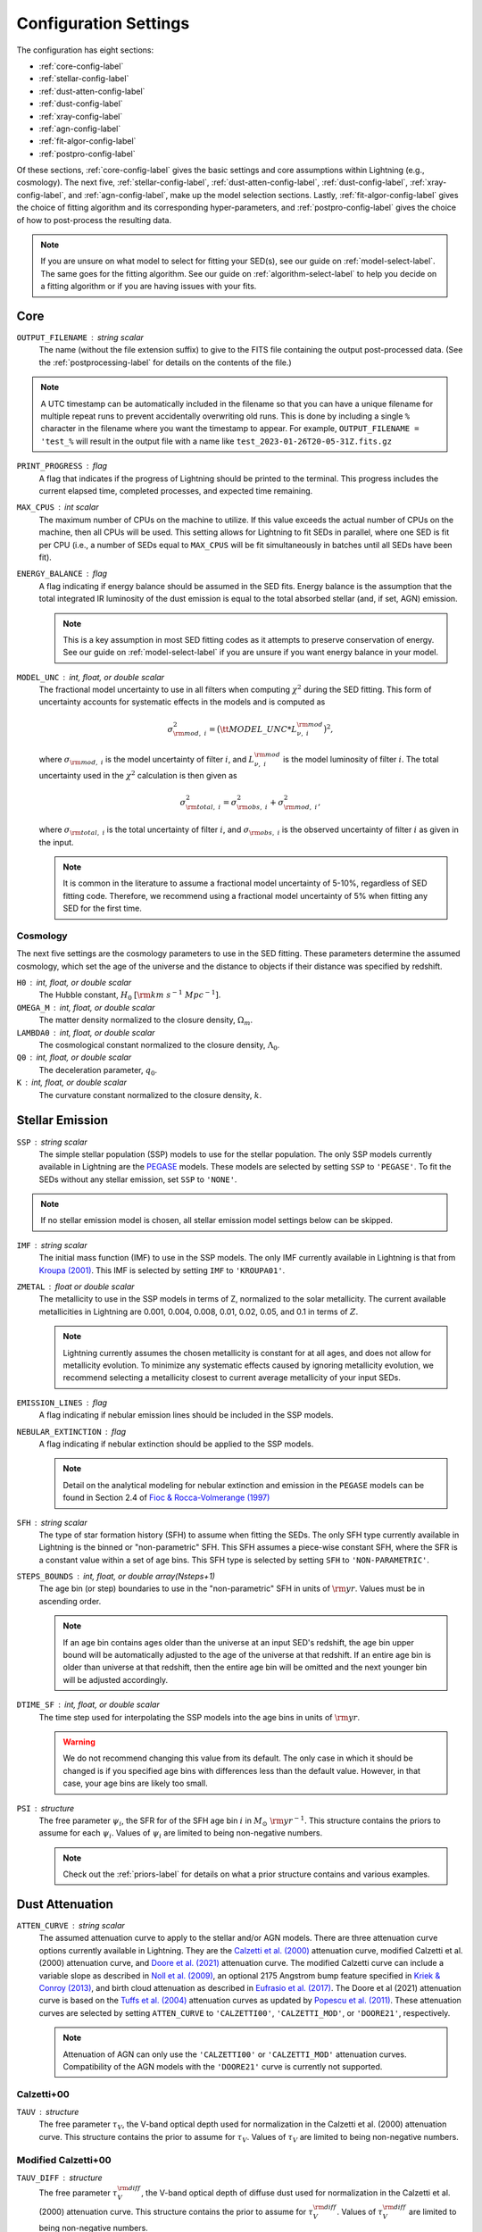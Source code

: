 .. _configure-setting-label:

Configuration Settings
======================

The configuration has eight sections:

- :ref:`core-config-label`
- :ref:`stellar-config-label`
- :ref:`dust-atten-config-label`
- :ref:`dust-config-label`
- :ref:`xray-config-label`
- :ref:`agn-config-label`
- :ref:`fit-algor-config-label`
- :ref:`postpro-config-label`

Of these sections, :ref:`core-config-label` gives the basic settings and core assumptions
within Lightning (e.g., cosmology). The next five, :ref:`stellar-config-label`,
:ref:`dust-atten-config-label`, :ref:`dust-config-label`, :ref:`xray-config-label`,
and :ref:`agn-config-label`, make up the model selection sections. Lastly,
:ref:`fit-algor-config-label` gives the choice of fitting algorithm and its corresponding
hyper-parameters, and :ref:`postpro-config-label` gives the choice of how to post-process
the resulting data.

.. note::

    If you are unsure on what model to select for fitting your SED(s), see our guide on
    :ref:`model-select-label`. The same goes for the fitting algorithm. See our guide on
    :ref:`algorithm-select-label` to help you decide on a fitting algorithm or if you
    are having issues with your fits.


.. _core-config-label:

Core
----

``OUTPUT_FILENAME`` : string scalar
    The name (without the file extension suffix) to give to the FITS file containing the
    output post-processed data. (See the :ref:`postprocessing-label` for details on the contents
    of the file.)

.. note::

    A UTC timestamp can be automatically included in the filename so that you can have a unique
    filename for multiple repeat runs to prevent accidentally overwriting old runs. This is
    done by including a single ``%`` character in the filename where you want the timestamp
    to appear. For example, ``OUTPUT_FILENAME = 'test_%`` will result in the output file with
    a name like ``test_2023-01-26T20-05-31Z.fits.gz``


``PRINT_PROGRESS`` : flag
    A flag that indicates if the progress of Lightning should be printed to the
    terminal. This progress includes the current elapsed time, completed processes,
    and expected time remaining.

``MAX_CPUS`` : int scalar
    The maximum number of CPUs on the machine to utilize. If this value exceeds the
    actual number of CPUs on the machine, then all CPUs will be used. This setting
    allows for Lightning to fit SEDs in parallel, where one SED is fit per CPU
    (i.e., a number of SEDs equal to ``MAX_CPUS`` will be fit simultaneously in
    batches until all SEDs have been fit).

``ENERGY_BALANCE`` : flag
    A flag indicating if energy balance should be assumed in the SED fits. Energy balance
    is the assumption that the total integrated IR luminosity of the dust emission is equal
    to the total absorbed stellar (and, if set, AGN) emission.

    .. note::

        This is a key assumption in most SED fitting codes as it attempts to preserve conservation
        of energy. See our guide on :ref:`model-select-label` if you are unsure if you
        want energy balance in your model.


``MODEL_UNC`` : int, float, or double scalar
    The fractional model uncertainty to use in all filters when computing :math:`\chi^2`
    during the SED fitting. This form of uncertainty accounts for systematic effects
    in the models and is computed as

    .. math::

    	\sigma_{{\rm mod},\ i}^2 = \big({\tt MODEL\_UNC} * L_{\nu,\ i}^{\rm mod} \big)^2,

    where :math:`\sigma_{{\rm mod},\ i}` is the model uncertainty of filter :math:`i`, and
    :math:`L_{\nu,\ i}^{\rm mod}` is the model luminosity of filter :math:`i`. The total
    uncertainty used in the :math:`\chi^2` calculation is then given as

    .. math::

    	\sigma_{{\rm total},\ i}^2 = \sigma_{{\rm obs},\ i}^2 + \sigma_{{\rm mod},\ i}^2,

    where :math:`\sigma_{{\rm total},\ i}` is the total uncertainty of filter :math:`i`, and
    :math:`\sigma_{{\rm obs},\ i}` is the observed uncertainty of filter :math:`i` as given
    in the input.

    .. note::

        It is common in the literature to assume a fractional model uncertainty of 5-10%, regardless
        of SED fitting code. Therefore, we recommend using a fractional model uncertainty of 5%
        when fitting any SED for the first time.


Cosmology
^^^^^^^^^
The next five settings are the cosmology parameters to use in the SED fitting.
These parameters determine the assumed cosmology, which set the age of the universe
and the distance to objects if their distance was specified by redshift.

``H0`` : int, float, or double scalar
    The Hubble constant, :math:`H_0` :math:`[{\rm km\ s^{-1}\ Mpc^{-1}}]`.

``OMEGA_M`` : int, float, or double scalar
    The matter density normalized to the closure density, :math:`\Omega_m`.

``LAMBDA0`` : int, float, or double scalar
    The cosmological constant normalized to the closure density, :math:`\Lambda_0`.

``Q0`` : int, float, or double scalar
    The deceleration parameter, :math:`q_0`.

``K`` : int, float, or double scalar
    The curvature constant normalized to the closure density, :math:`k`.




.. _stellar-config-label:

Stellar Emission
----------------

``SSP`` : string scalar
    The simple stellar population (SSP)
    models to use for the stellar population. The only SSP models currently available in Lightning are the
    `PEGASE <http://www2.iap.fr/pegase/>`_ models. These models are selected by setting ``SSP`` to ``'PEGASE'``.
    To fit the SEDs without any stellar emission, set ``SSP`` to ``'NONE'``.

.. note::

    If no stellar emission model is chosen, all stellar emission model settings below
    can be skipped.


``IMF`` : string scalar
    The initial mass function (IMF)
    to use in the SSP models. The only IMF currently available in Lightning is that from
    `Kroupa (2001) <https://ui.adsabs.harvard.edu/abs/2001MNRAS.322..231K/abstract>`_.
    This IMF is selected by setting ``IMF`` to ``'KROUPA01'``.

``ZMETAL`` : float or double scalar
    The metallicity to use in the SSP models
    in terms of Z, normalized to the solar metallicity.
    The current available metallicities in Lightning are 0.001, 0.004, 0.008, 0.01, 0.02, 0.05, and 0.1
    in terms of :math:`Z`.

    .. note::

        Lightning currently assumes the chosen metallicity is constant for at all ages, and
        does not allow for metallicity evolution. To minimize any systematic effects caused
        by ignoring metallicity evolution, we recommend selecting a metallicity closest to
        current average metallicity of your input SEDs.


``EMISSION_LINES`` : flag
    A flag indicating if nebular emission lines should be included in the SSP models.

``NEBULAR_EXTINCTION`` : flag
    A flag indicating if nebular extinction should be applied to the SSP models.

    .. note::

        Detail on the analytical modeling for nebular extinction and emission in the
        ``PEGASE`` models can be found in Section 2.4 of
        `Fioc & Rocca-Volmerange (1997) <https://ui.adsabs.harvard.edu/abs/1997A%26A...326..950F/abstract>`_

``SFH`` : string scalar
    The type of star formation history (SFH) to assume when fitting the SEDs. The only
    SFH type currently available in Lightning is the binned or "non-parametric" SFH.
    This SFH assumes a piece-wise constant SFH, where the SFR is a constant value within
    a set of age bins. This SFH type is selected by setting ``SFH`` to ``'NON-PARAMETRIC'``.


``STEPS_BOUNDS`` : int, float, or double array(Nsteps+1)
    The age bin (or step) boundaries to use in the "non-parametric" SFH in units of
    :math:`{\rm yr}`. Values must be in ascending order.

    .. note::

        If an age bin contains ages older than the universe at an input
        SED's redshift, the age bin upper bound will be automatically
        adjusted to the age of the universe at that redshift. If an entire
        age bin is older than universe at that redshift, then the entire
        age bin will be omitted and the next younger bin will be adjusted
        accordingly.

``DTIME_SF`` : int, float, or double scalar
    The time step used for interpolating the SSP models into the age
    bins in units of :math:`{\rm yr}`.

    .. warning::

        We do not recommend changing this value from its default. The only case
        in which it should be changed is if you specified age bins with differences less than
        the default value. However, in that case, your age bins are likely too small.


``PSI`` : structure
    The free parameter :math:`\psi_i`, the SFR for of the SFH age bin :math:`i` in :math:`M_\odot\ {\rm yr}^{-1}`.
    This structure contains the priors to assume for each :math:`\psi_i`.
    Values of :math:`\psi_i` are limited to being non-negative numbers.

    .. note::

        Check out the :ref:`priors-label` for details on what a prior structure contains
        and various examples.


.. _dust-atten-config-label:

Dust Attenuation
----------------

``ATTEN_CURVE`` : string scalar
    The assumed attenuation curve to apply to the stellar and/or AGN models. There are three attenuation
    curve options currently available in Lightning. They are the `Calzetti et al. (2000)
    <https://ui.adsabs.harvard.edu/abs/2000ApJ...533..682C/abstract>`_ attenuation curve,
    modified Calzetti et al. (2000) attenuation curve, and `Doore et al. (2021)
    <https://ui.adsabs.harvard.edu/abs/2021ApJ...923...26D/abstract>`_ attenuation curve. The
    modified Calzetti curve can include a variable slope as described in
    `Noll et al. (2009) <https://ui.adsabs.harvard.edu/abs/2009A%26A...507.1793N/abstract>`_,
    an optional 2175 Angstrom bump feature specified in `Kriek & Conroy (2013)
    <https://ui.adsabs.harvard.edu/abs/2013ApJ...775L..16K/abstract>`_, and birth cloud attenuation
    as described in `Eufrasio et al. (2017) <https://ui.adsabs.harvard.edu/abs/2017ApJ...851...10E/abstract>`_.
    The Doore et al (2021) attenuation curve is based on the `Tuffs et al. (2004)
    <https://ui.adsabs.harvard.edu/abs/2004A%26A...419..821T/abstract>`_ attenuation curves as updated
    by `Popescu et al. (2011) <https://ui.adsabs.harvard.edu/abs/2011A%26A...527A.109P/abstract>`_.
    These attenuation curves are selected by setting ``ATTEN_CURVE`` to ``'CALZETTI00'``, ``'CALZETTI_MOD'``,
    or ``'DOORE21'``, respectively.

    .. note::

        Attenuation of AGN can only use the ``'CALZETTI00'`` or ``'CALZETTI_MOD'``
        attenuation curves. Compatibility of the AGN models with the ``'DOORE21'``
        curve is currently not supported.


Calzetti+00
^^^^^^^^^^^

``TAUV`` : structure
    The free parameter :math:`\tau_V`, the V-band optical depth used for normalization
    in the Calzetti et al. (2000) attenuation curve.
    This structure contains the prior to assume for :math:`\tau_V`.
    Values of :math:`\tau_V` are limited to being non-negative numbers.


Modified Calzetti+00
^^^^^^^^^^^^^^^^^^^^

``TAUV_DIFF`` : structure
    The free parameter :math:`\tau_V^{\rm diff}`, the V-band optical depth of diffuse dust
    used for normalization in the Calzetti et al. (2000) attenuation curve.
    This structure contains the prior to assume for :math:`\tau_V^{\rm diff}`.
    Values of :math:`\tau_V^{\rm diff}` are limited to being non-negative numbers.

``DELTA`` : structure
    The free parameter :math:`\delta`, the power law value used to create a variable attenuation
    curve slope as described in Noll et al. (2009).
    This structure contains the prior to assume for :math:`\delta`.
    Values of :math:`\delta` can be any real numbers. A value of ``0`` indicates the same
    slope as the original Calzetti et al. (2000) attenuation curve.

``TAUV_BC`` : structure
    The free parameter :math:`\tau_V^{\rm BC}`, the V-band optical depth of the birth cloud component
    as described in Eufrasio et al. (2017).
    This structure contains the prior to assume for :math:`\tau_V^{\rm BC}`.
    Values of :math:`\tau_V^{\rm BC}` are limited to being non-negative numbers. A value of ``0``
    indicates no birth cloud attenuation.

``UV_BUMP`` : flag
    A flag indicating if a 2175 Angstrom UV bump feature as specified in Kriek & Conroy (2013)
    should be added to the attenuation curve.


Doore+21
^^^^^^^^
``TAUB_F`` : structure
    The free parameter :math:`\tau_B^{f}`, the face-on optical depth in the B-band.
    This structure contains the prior to assume for :math:`\tau_B^{f}`.
    Values of :math:`\tau_B^{f}` are limited to being between ``0`` and ``8``.

``F_CLUMP`` : structure
    The free parameter :math:`F`, the birth cloud clumpiness factor.
    This structure contains the prior to assume for :math:`F`.
    Values of :math:`F` are limited to being between ``0`` and ``0.61``.

``COSI`` : structure
    The free parameter :math:`\cos i`, the inclination of the galactic disk in terms of :math:`\cos i`.
    This structure contains the prior to assume for :math:`\cos i`.
    Values of :math:`\cos i` are limited to being between ``0`` and ``1``.

``B_TO_D`` : structure
    The free parameter :math:`B/D`, the bulge-to-disk ratio.
    This structure contains the prior to assume for :math:`B/D`.
    Values of :math:`B/D` are limited to being non-negative numbers.

``ROLD0_AGES`` : int, float, or double array(Nsteps)
    The binary parameter :math:`r^{0,\ {\rm old}}`, that designates each SFH age bin
    as part of the young or old population. A value of ``0`` for the corresponding age
    bin considers it to be part of the young population, and a value of ``1`` considers
    it to be part of the old populations (see section 4.3 of `Doore et al. 2021
    <https://ui.adsabs.harvard.edu/abs/2021ApJ...923...26D/abstract>`_ for more details).
    The number of elements must be one less than the number of elements in ``STEPS_BOUNDS``.

    .. note::

        We recommend setting age bins that contain ages :math:`< 500\ {\rm Myr}` to be part
        the young population as they can contain significant UV emission. If you choose
        to set age bins with ages :math:`< 500\ {\rm Myr}` to the old population, the SFR may
        be underestimated due to under-attenuation of the UV-emitting population.


.. _dust-config-label:

Dust Emission
-------------

``DUST_MODEL`` : string scalar
    The dust emission model to use. The only dust emission model currently available in Lightning is the
    `Draine & Li (2007) <https://ui.adsabs.harvard.edu/abs/2007ApJ...657..810D/abstract>`_ (DL07) model.
    This model is selected by setting ``DUST_MODEL`` to ``'DL07'``.
    To fit the SEDs without any dust emission, set ``DUST_MODEL`` to ``'NONE'``.

.. note::

    If no dust emission model is chosen, all dust emission model settings below
    can be skipped.


DL07
^^^^

``UMIN`` : structure
    The free parameter :math:`U_{\rm min}`, the minimum radiation field intensity
    of the diffuse ISM radiation field from the heated dust.
    This structure contains the prior to assume for :math:`U_{\rm min}`.
    Values of :math:`U_{\rm min}` are limited to being between ``0.1`` and ``25``.

``UMAX`` : structure
    The free parameter :math:`U_{\rm max}`, the maximum radiation field intensity
    of the power-law distribution of heating starlight intensities.
    This structure contains the prior to assume for :math:`U_{\rm max}`.
    Values of :math:`U_{\rm max}`` are limited to being between ``1e3`` and ``3e5``.

    .. note::

        The parameter range of :math:`U_{\rm max}` is slightly less than the quoted full
        range of the DL07 models (:math:`10^6`). This slightly limited range originates
        from the format of the `publicly available data
        <https://www.astro.princeton.edu/~draine/dust/irem.html>`_. The publicly available
        :math:`\delta`-functions of :math:`U`, from which :math:`U_{\rm max}`` can be
        calculated for any given :math:`\alpha`, have a maximum value of :math:`3 \times 10^5`.
        However, rather than extrapolating these :math:`\delta`-functions to
        :math:`U = 10^6`, we limit :math:`U_{\rm max}`` to the largest available value.

``ALPHA`` : structure
    The free parameter :math:`\alpha`, the exponent of the power-law distribution of
    heating starlight intensities between :math:`U_{\rm min}` and :math:`U_{\rm max}`.
    This structure contains the prior to assume for :math:`\alpha`.
    Values of :math:`\alpha` are limited to being between ``-10`` and ``4``.

``GAMMA`` : structure
    The free parameter :math:`\gamma`, the fraction of the dust mass exposed to
    the power-law distribution of radiation field intensities.
    This structure contains the prior to assume for :math:`\gamma`.
    Values of :math:`\gamma` are limited to being between ``0`` and ``1``.

``QPAH`` : structure
    The free parameter :math:`q_{\rm PAH}`, the fraction of the total grain mass
    corresponding to PAHs containing less than 1000 carbon atoms (PAH index).
    This structure contains the prior to assume for :math:`q_{\rm PAH}`.
    Values of :math:`q_{\rm PAH}` are limited to being between ``4.7e-3`` and ``4.58e-2``.

``LTIR`` : structure
    The free parameter :math:`L_{\rm TIR}`, the total integrated IR luminosity in :math:`L_\odot`.
    This structure contains the prior to assume for :math:`L_{\rm TIR}`.
    Values of :math:`L_{\rm TIR}` are limited to being non-negative numbers.

    .. note::

        ``LTIR`` is only a free parameter if ``ENERGY_BALANCE`` not is set. If ``ENERGY_BALANCE``
        is set then ``LTIR`` is determined instead by the absorbed the stellar (and, if set, AGN)
        emission.


.. _xray-config-label:

X-ray Emission
--------------

``XRAY_EMISSION`` : flag
    A flag indicating if an X-ray emission model will be used. This always includes
    stellar X-ray emission, but can optionally include AGN X-ray emission
    (:ref:`see below <xray-agn-config-label>`). The stellar X-ray emission is normalized
    according to the :math:`L_X/M` parametrizations with stellar age from `Gilbertson et
    al. (2022) <https://ui.adsabs.harvard.edu/abs/2022ApJ...926...28G/abstract>`_.

.. note::

    If no X-ray emission model is used, all X-ray emission model settings below
    can be skipped.


``XRAY_UNIT`` : string scalar
    The form (or unit type) of X-ray data within the input catalog.
    Currently, there are two types of X-ray data that can be input into Lightning.
    These are instrumental counts or fluxes (in :math:`{\rm erg\ cm^{-2}\ s^{-1}}`), which are
    selected by setting ``XRAY_UNIT`` to ``'COUNTS'`` or ``'FLUX'``, respectively.
    See the discussion on :ref:`input-formats-label` for more details on how to
    format the different X-ray data types.

    .. note::

        If set to ``'FLUX'``, the ``XRAY_UNC`` setting below is ignored.
        Uncertainties on the X-ray flux must always be provided in the input catalog.


``XRAY_UNC`` : string scalar
    The type of uncertainties to assume for the X-ray counts.
    In Lightning, the contribution to :math:`\chi^2` from the X-ray model is
    calculated as

    .. math::

        \chi^2_X = \sum_i \frac{(n^{\rm obs}_i - n^{\rm mod}_i)^2}{\sigma_{n,\ i}^2},

    where :math:`n^{\rm obs}_i` is the number of net (background-subtracted)
    counts in energy bin :math:`i`, :math:`n^{\rm mod}_i` is the number of model counts,
    and :math:`\sigma_{n,\ i}` is the uncertainty on the observed counts. There are
    three types of X-ray count uncertainties currently available in Lightning. They are
    the square root of the counts, the upper uncertainty from the `Gehrels (1986)
    <https://ui.adsabs.harvard.edu/abs/1986ApJ...303..336G/abstract>`_ approximation,
    and user input uncertainties. For the square root of the counts,
    :math:`\sigma_{n,\ i}` is assumed to be :math:`\sqrt{n^{\rm obs}_i}`.
    This is most appropriate for cases where the number of counts is large enough
    that the errors are approximately Gaussian. For the Gehrels (1986) approximation,
    :math:`\sigma_{n,\ i}` is assumed to be

    .. math::

        1 + \sqrt{0.75 + n^{\rm obs}_i}.

    This is more appropriate for data in the low-count regime.
    Finally, for the user input uncertainties, Lightning searches each X-ray spectral file
    for a column labeled ``NET_COUNTS_UNC`` and adopts this as the
    uncertainty on the net counts.
    These uncertainties types are selected by setting ``XRAY_UNC`` to ``'SQRT'``, ``'GEHRELS'``,
    or ``'USER'``, respectively.


``XRAY_ABS_MODEL`` : string scalar
    The X-ray absorption model to apply to the X-ray emission. There are
    three X-ray absorption models currently available in Lightning. They are
    the `"tbabs" absorption model <https://ui.adsabs.harvard.edu/abs/2000ApJ...542..914W/abstract>`_
    with the default `Wilms et al. (2000) <https://ui.adsabs.harvard.edu/abs/2000ApJ...542..914W/abstract>`_
    abundances and the
    *Sherpa* "atten" model from `Rumph et al. (1994)
    <https://ui.adsabs.harvard.edu/abs/1994AJ....107.2108R/abstract>`_.
    These X-ray absorption models are selected by setting ``XRAY_ABS_MODEL`` to ``'TBABS-WILM'``
    or ``'ATTEN'``, respectively.

``NH`` : structure
    The free parameter :math:`N_H`, the intrinsic HI column density along
    the line of sight in :math:`10^{20}\ {\rm cm}^{-2}`.
    This structure contains the prior to assume for :math:`N_H`.
    Values of :math:`N_H` are limited to being between ``1e-4`` and ``1e5``.

    .. note::

    	While the value of :math:`N_H` is allowed to be larger than :math:`10^{24}\ {\rm cm^{-2}}`,
        we caution that our emission models are not suitable for the Compton-thick case.


.. _xray-agn-config-label:

``XRAY_AGN_MODEL`` : string scalar
    The AGN X-ray emission model to use. There are two AGN X-ray emission models currently available
    in Lightning, the `qsosed <https://heasarc.gsfc.nasa.gov/xanadu/xspec/manual/node132.html>`_
    models from `Kubota & Done (2018) <https://ui.adsabs.harvard.edu/abs/2018MNRAS.480.1247K/abstract>`_ and a power law model
    with a high-energy exponential cut-off. The power law model has a fixed photon index of :math:`\Gamma = 1.8` and an exponential
    cut-off at 300 :math:`{\rm keV}`. This power law model is tied to the 2500 Angstrom emission using the
    relationship from `Lusso & Risaliti (2017) <https://ui.adsabs.harvard.edu/abs/2017A%26A...602A..79L/abstract>`_.
    These models are selected by setting ``XRAY_AGN_MODEL`` to ``'QSOSED'`` and ``'PLAW'``, respectively.
    To fit the SEDs without any AGN X-ray emission models, set ``XRAY_AGN_MODEL`` to ``'NONE'``.

.. note::

    If the ``'QSOSED'`` AGN X-ray emission model is not chosen, its corresponding settings
    below can be skipped.


QSOSED
^^^^^^

``AGN_MASS`` : structure
    The free parameter :math:`M_{\rm AGN}`, the supermassive black hole mass in
    :math:`M_\odot`.
    This structure contains the prior to assume for :math:`M_{\rm AGN}`.
    Values of :math:`M_{\rm AGN}` are limited to being between ``1e5`` and ``1e10``.

``AGN_LOGMDOT`` : structure
    The free parameter :math:`\log(\dot m)`, the :math:`\log_{10}` of :math:`\dot m`,
    the supermassive black hole accretion rate normalized by the Eddington rate.
    This structure contains the prior to assume for :math:`\log(\dot m)`.
    Values of :math:`\log(\dot m)` are limited to being between ``-1.5`` and ``0.3``.


.. _agn-config-label:

AGN Emission
------------

``AGN_MODEL`` : string scalar
    The UV-to-IR AGN emission model to use. The only AGN emission model currently available in Lightning is the
    `SKIRTOR <http://sites.google.com/site/skirtorus/home>`_ model from `Stalevski et al. (2016)
    <https://ui.adsabs.harvard.edu/abs/2016MNRAS.458.2288S/abstract>`_.
    This model is selected by setting ``AGN_MODEL`` to ``'SKIRTOR'``.
    To fit the SEDs without any AGN emission, set ``AGN_MODEL`` to ``'NONE'``.

.. note::

    If no AGN emission model is chosen, all AGN emission model settings below
    can be skipped.


SKIRTOR
^^^^^^^

``LOG_L_AGN`` : structure
    The free parameter :math:`\log(L_{\rm AGN})`, the total integrated luminosity of
    AGN model in :math:`\log_{10}(L_\odot)`, which is used for normalization.
    This structure contains the prior to assume for :math:`\log(L_{\rm AGN})`.
    Values of :math:`\log(L_{\rm AGN})` are limited to being between ``0`` and ``20``.

    .. note::

        :math:`\log(L_{\rm AGN})` will not be a free parameter if fitting using
        a ``'QSOSED'`` X-ray AGN model. Instead the normalization of
        UV-to-IR AGN model is tied to the rest-frame 2500 Angstrom monochromatic
        luminosity of the qsosed model.

``TAU97`` : structure
    The free parameter :math:`\tau_{9.7}`, the edge-on optical depth of AGN dust
    torus at 9.7 :math:`\mu \rm m`.
    This structure contains the prior to assume for :math:`\tau_{9.7}`.
    Values of :math:`\tau_{9.7}` are limited to being between ``3`` and ``11``.

``AGN_COSI`` : structure
    The free parameter :math:`\cos i_{\rm AGN}`, the inclination of the AGN
    disk in terms of :math:`\cos i`.
    This structure contains the prior to assume for :math:`\cos i_{\rm AGN}`.
    Values of :math:`\cos i_{\rm AGN}` are limited to being between ``0`` and ``1``.


.. _fit-algor-config-label:

Fitting Algorithm
-----------------

``METHOD`` : string scalar
    The fitting algorithm used to fit the SED(s). Lightning currently has three fitting algorithms
    that can be used: an adaptive MCMC, an affine-invariant MCMC, and a Levenberg–Marquardt algorithm.
    The adaptive MCMC algorithm is Algorithm 4 from `Andrieu & Thoms (2008)
    <https://link.springer.com/article/10.1007/s11222-008-9110-y>`_, the affine-invariant MCMC
    algorithm is the algorithm from `Goodman & Weare (2010)
    <https://ui.adsabs.harvard.edu/abs/2010CAMCS...5...65G/abstract>`_, and the Levenberg–Marquardt
    algorithm is `Craig Markwardt’s MPFIT <http://purl.com/net/mpfit>`_
    implementation.
    These fitting algorithms are selected by setting ``METHOD`` to ``'MCMC-ADAPTIVE'``, ``'MCMC-AFFINE'``,
    or ``'MPFIT'``, respectively.


.. note::

    See our guide on :ref:`algorithm-select-label` for more details on each algorithm and
    their corresponding hyper-parameters below. Additionally, the guide can help you decide
    on the best algorithm to fit your research needs.



MCMC
^^^^

``NTRIALS`` : int, float, or double scalar
    The number of MCMC trials to run for each parallel walker/chain.

``NPARALLEL`` : int, float, or double scalar
    The number of parallel walkers/chains.

    .. note::

        If using the affine-invariant algorithm, ``NPARALLEL`` *must* be greater than
        the number of free parameters plus one and ideally at least twice the number
        of free parameters for optimal sampling.


``C_STEP`` : int, float, or double scalar
    When calculating the autocorrelation time (:math:`\tau`) of the MCMC chain, this value
    defines how many trials of the chain are used to calculate :math:`\tau`, where
    we integrate :math:`\tau` to the smallest index :math:`M` such that :math:`M > C_{\rm step} \tau`.

``TOLERANCE`` : int, float, or double scalar
    When calculating the autocorrelation time (:math:`\tau`) of the MCMC chain, this value
    defines how many multiples of :math:`\tau` the length of the chain should be for us to believe
    the estimated value of :math:`\tau`.

.. note::

    We recommend using the default values for both ``C_STEP`` and ``TOLERANCE``. More details on these parameters
    can be found in the `emcee Autocorrelation Analysis documentation
    <https://emcee.readthedocs.io/en/stable/tutorials/autocorr/#autocorr>`_.


``BETA_EXPONENT`` : float or double scalar
    The factor controlling how fast the adaptiveness of the adaptive MCMC algorithm vanishes.
    Larger values stop the adaptiveness in fewer trials.

    .. note::

        This is a setting only for the adaptive MCMC algorithm.

``AFFINE_A`` : int, float, or double scalar
    The move scaling constant defining the maximum and
    minimum step size of the affine-invariant stretch move.

    .. note::

        This is a setting only for the affine-invariant MCMC algorithm.


MPFIT
^^^^^

``NSOLVERS`` : int, float, or double scalar
  The number of times to solve for the best fit SED using different
  starting locations in parameters space.

``FTOL`` : float or double scalar
  The relative error desired in the sum of squares. Termination
  of the MPFIT algorithm occurs when both the actual and predicted
  relative reductions in the sum of squares are at most ``FTOL``.

``GTOL`` : float or double scalar
  The orthogonality desired between the function vector and the
  columns of the Jacobian matrix. Termination of the MPFIT algorithm
  occurs when the cosine of the angle between function vector and any
  column of the Jacobian matrix is at most ``GTOL`` in absolute value.

``XTOL`` : float or double scalar
  The relative error desired in the approximate solution. Termination
  of the MPFIT algorithm occurs when the relative error between two
  consecutive iterates is at most ``XTOL``.

``MAXITER`` : int, float, or double scalar
  The maximum number of MPFIT iterations to perform.


.. _postpro-config-label:

Post-processing
---------------

``KEEP_INTERMEDIATE_OUTPUT`` : flag
    A flag indicating that the intermediate ``.sav`` files produced by the fitting algorithm
    should not be deleted.

    .. note::

        This is useful if needing to inspect the original fits before post-processing.
        Typically this will not be necessary, but if you are having trouble getting
        quality fits, inspecting the original fits can help determine the issue.


MCMC Post-processing
^^^^^^^^^^^^^^^^^^^^

The next four settings are the MCMC post-processing settings. These are only
used if fitting with an MCMC algorithm, and they determine the how the MCMC
chains are handled during post-processing for conversion to the posterior
distributions.


``BURN_IN`` : int, float, or double scalar
    The number of initial MCMC trials to discard as the burn-in phase. If set to ``0``,
    then the number will be chosen automatically from the autocorrelation time as

    .. math::

        {\tt BURN\_IN} = {\rm ceiling}(2\ {\rm max}(\tau)),

    where :math:`\tau` is the autocorrelation time and ``ceiling`` is the ceiling function
    that rounds values up to the nearest integer.

    .. note::
        We highly recommend specifying a value rather than using the automatic
        calculation when using the adaptive MCMC algorithm as the chains can vary widely
        in the number of autocorrelation times needed for burn-in.


``THIN_FACTOR`` : int, float, or double scalar
    The factor to thin the MCMC chain after removing the burn-in trials. Thinning of an
    MCMC chain is common practice, and it helps reduce the correlation between trials in
    the chain. To clarify what a value of ``THIN_FACTOR`` means, here are a few examples.
    A value of ``10`` will only keep every 10th trial in the chain, and a value of ``1``
    will keep every trial (i.e., no thinning). Finally, if set to ``0``, then the value
    will be chosen automatically from the autocorrelation time as

    .. math::

        {\tt THIN\_FACTOR} = {\rm ceiling}(0.5\tau),

    where :math:`\tau` is the autocorrelation time and ``ceiling`` is the ceiling function
    that rounds values up to the nearest integer.

    .. note::

        We recommend specifying a ``THIN_FACTOR`` of ``4`` and ``0`` (the automatic
        calculation) when using the adaptive and affine-invariant MCMC algorithms,
        respectively. The reason for the ``4`` value with the adaptive MCMC algorithm
        is that unique elements within the chains are minimally correlated. However,
        by design of the algorithm, a new unique element is only accepted into the
        chain every four or so trials. Therefore, by thinning by a factor of four,
        each element in the final chain will typically be unique.


``FINAL_CHAIN_LENGTH`` : int, float, or double scalar
    The number of MCMC trials to include for the final distributions as taken from
    the truncated, thinned, and if necessary, merged chains. In other words,
    ``FINAL_CHAIN_LENGTH`` specifies then number of samples to include in the
    posterior distributions. To get the posterior distributions, the raw chains output
    by the MCMC algorithm have their burn-in discarded and are thinned and merged if
    necessary. Then, a number of samples equal to ``FINAL_CHAIN_LENGTH`` will be taken
    from the end of the remaining chain to serve as the posterior distribution.

    .. note::

        We recommend specifying a nice round value for ``FINAL_CHAIN_LENGTH`` such
        as ``250``, ``500``, ``1000``, ``2000``, etc. Larger values will increase the fine detail of
        the posterior distribution at the cost of increased post-processed file size.


``HIGH_RES_MODEL_FRACTION`` : int, float, or double scalar
    The fraction of samples from ``FINAL_CHAIN_LENGTH``, sorted by quality of fit,
    from which to generate high resolution models. If set to ``0``, then only the
    best fit high resolution model will be generated. This setting dictates how
    many high resolution models per SED will be in the post-processed file, which
    are useful for plotting purposes. Having a value of ``HIGH_RES_MODEL_FRACTION``
    greater than zero would allow for having pointwise uncertainties on the best fit
    high resolution model, which can show, for example, areas of the model which are
    not well constrained by the data. It is important to stress that this setting
    gives the fraction of the **best-fitting** models in the posterior distribution
    for which high-resolution SEDs will be computed and saved. As an example,
    setting ``HIGH_RES_MODEL_FRACTION`` to ``0.68`` will return the high resolution
    models for the best 68% of fits in the posterior distribution.

    .. warning::

        Including more than the best fit high resolution model can cause the file size of
        the post-processed file to balloon dramatically. Be careful when
        increasing this value above ``0``. Doing so will increase the file size by **at least**
        ``FINAL_CHAIN_LENGTH`` * ``HIGH_RES_MODEL_FRACTION`` * ``8`` kB per SED per model component.


``AFFINE_STRANDED_DEVIATION`` : int, float, or double scalar
    The number of standard deviations a walker must be below the median
    acceptance fraction of the ensemble to be considered a stranded walker.
    (See the :ref:`affine-mcmc-label` description for more details on stranded walkers.)
